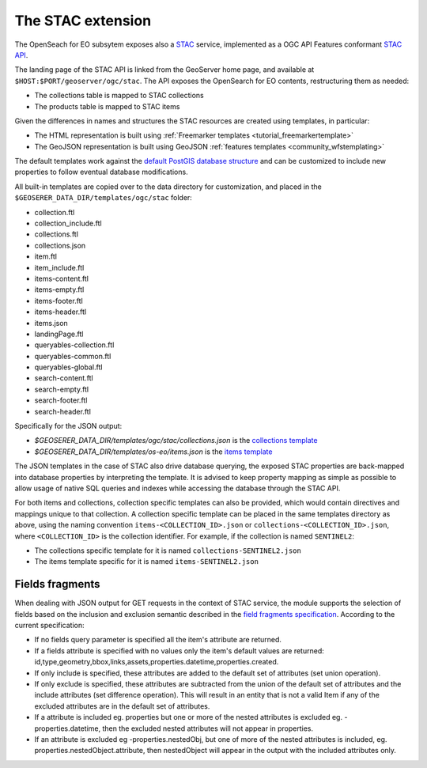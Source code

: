 .. _STAC:

The STAC extension  
==================

The OpenSeach for EO subsytem exposes also a `STAC <https://stacspec.org/>`__ service, implemented
as a OGC API Features conformant `STAC API <https://github.com/radiantearth/stac-api-spec>`_.

The landing page of the STAC API is linked from the GeoServer home page, and available at ``$HOST:$PORT/geoserver/ogc/stac``.
The API exposes the OpenSearch for EO contents, restructuring them as needed:

* The collections table is mapped to STAC collections
* The products table is mapped to STAC items

Given the differences in names and structures the STAC resources are created using templates, in
particular:

* The HTML representation is built using :ref:`Freemarker templates <tutorial_freemarkertemplate>`
* The GeoJSON representation is built using GeoJSON :ref:`features templates <community_wfstemplating>`

The default templates work against the `default PostGIS database structure <https://raw.githubusercontent.com/geoserver/geoserver/main/src/community/oseo/oseo-core/src/test/resources/postgis.sql>`_ and
can be customized to include new properties to follow eventual database modifications.

All built-in templates are copied over to the data directory for customization, and placed
in the ``$GEOSERER_DATA_DIR/templates/ogc/stac`` folder:

* collection.ftl
* collection_include.ftl
* collections.ftl
* collections.json
* item.ftl
* item_include.ftl
* items-content.ftl
* items-empty.ftl
* items-footer.ftl
* items-header.ftl
* items.json
* landingPage.ftl
* queryables-collection.ftl
* queryables-common.ftl
* queryables-global.ftl
* search-content.ftl
* search-empty.ftl
* search-footer.ftl
* search-header.ftl

Specifically for the JSON output:

* `$GEOSERER_DATA_DIR/templates/ogc/stac/collections.json` is the `collections template <https://raw.githubusercontent.com/geoserver/geoserver/main/src/community/oseo/oseo-stac/src/main/resources/org/geoserver/ogcapi/stac/collections.json>`_
* `$GEOSERER_DATA_DIR/templates/os-eo/items.json` is the `items template <https://raw.githubusercontent.com/geoserver/geoserver/main/src/community/oseo/oseo-service/src/main/resources/org/geoserver/opensearch/eo/items.json>`_

The JSON templates in the case of STAC also drive database querying, the exposed STAC properties
are back-mapped into database properties by interpreting the template. It is advised to keep 
property mapping as simple as possible to allow usage of native SQL queries and indexes while
accessing the database through the STAC API.

For both items and collections, collection specific templates can also be provided, which would contain
directives and mappings unique to that collection.
A collection specific template can be placed in the same templates directory as above, 
using the naming convention ``items-<COLLECTION_ID>.json`` or ``collections-<COLLECTION_ID>.json``, 
where ``<COLLECTION_ID>`` is the collection identifier. 
For example, if the collection is named ``SENTINEL2``:

* The collections specific template for it is named ``collections-SENTINEL2.json``
* The items template specific for it is named ``items-SENTINEL2.json``

Fields fragments
-----------------
When dealing with JSON output for GET requests in the context of STAC service, the module supports the selection of fields based on the inclusion and exclusion semantic described in the `field fragments specification <https://github.com/radiantearth/stac-api-spec/tree/master/fragments/fields#includeexclude-semantics>`_.
According to the current specification:

- If no fields query parameter is specified all the item's attribute are returned.
- If a fields attribute is specified with no values only the item's default values are returned: id,type,geometry,bbox,links,assets,properties.datetime,properties.created.
- If only include is specified, these attributes are added to the default set of attributes (set union operation).
- If only exclude is specified, these attributes are subtracted from the union of the default set of attributes and the include attributes (set difference operation). This will result in an entity that is not a valid Item if any of the excluded attributes are in the default set of attributes.
- If a attribute is included eg. properties but one or more of the nested attributes is excluded eg. -properties.datetime, then the excluded nested attributes will not appear in properties.
- If an attribute is excluded eg -properties.nestedObj, but one of more of the nested attributes is included, eg. properties.nestedObject.attribute, then nestedObject will appear in the output with the included attributes only.
